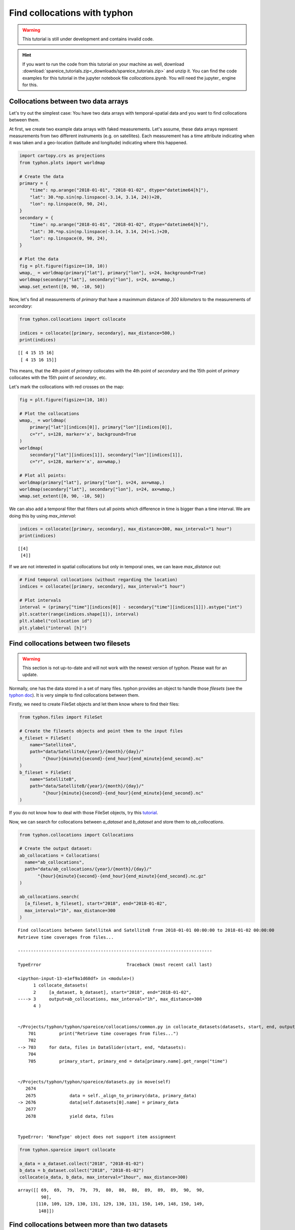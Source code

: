 Find collocations with typhon
=============================

.. Warning::
   This tutorial is still under development and contains invalid code.

.. Hint::
   If you want to run the code from this tutorial on your machine as well,
   download
   :download:`spareice_tutorials.zip<_downloads/spareice_tutorials.zip>` and
   unzip it. You can find the code examples for this tutorial in the jupyter
   notebook file *collocations.ipynb*. You will need the jupyter_ engine for
   this.

Collocations between two data arrays
------------------------------------

Let's try out the simplest case: You have two data arrays with
temporal-spatial data and you want to find collocations between them.

At first, we create two example data arrays with faked measurements. Let's
assume, these data arrays represent measurements from two different instruments
(e.g. on satellites). Each measurement has a time attribute indicating when
it was taken and a geo-location (latitude and longitude) indicating where
this happened.

.. code-block:: python

    import cartopy.crs as projections
    from typhon.plots import worldmap
    
    # Create the data
    primary = {
        "time": np.arange("2018-01-01", "2018-01-02", dtype="datetime64[h]"),
        "lat": 30.*np.sin(np.linspace(-3.14, 3.14, 24))+20,
        "lon": np.linspace(0, 90, 24),
    }
    secondary = {
        "time": np.arange("2018-01-01", "2018-01-02", dtype="datetime64[h]"),
        "lat": 30.*np.sin(np.linspace(-3.14, 3.14, 24)+1.)+20,
        "lon": np.linspace(0, 90, 24),
    }
    
    # Plot the data
    fig = plt.figure(figsize=(10, 10))
    wmap,_ = worldmap(primary["lat"], primary["lon"], s=24, background=True)
    worldmap(secondary["lat"], secondary["lon"], s=24, ax=wmap,)
    wmap.set_extent([0, 90, -10, 50])



.. image:: _figures/collocations/arrays-worldmap.png


Now, let's find all measurements of *primary* that have a maximmum
distance of *300 kilometers* to the measurements of *secondary*:

.. code-block:: python

    from typhon.collocations import collocate
    
    indices = collocate([primary, secondary], max_distance=500,)
    print(indices)


.. parsed-literal::

    [[ 4 15 15 16]
     [ 4 15 16 15]]


This means, that the 4th point of *primary* collocates with the 4th
point of *secondary* and the 15th point of *primary* collocates with the
15th point of *secondary*, etc.

Let's mark the collocations with red crosses on the map:

.. code-block:: python

    fig = plt.figure(figsize=(10, 10))
    
    # Plot the collocations
    wmap,_ = worldmap(
        primary["lat"][indices[0]], primary["lon"][indices[0]], 
        c="r", s=128, marker='x', background=True
    )
    worldmap(
        secondary["lat"][indices[1]], secondary["lon"][indices[1]], 
        c="r", s=128, marker='x', ax=wmap,)
    
    # Plot all points:
    worldmap(primary["lat"], primary["lon"], s=24, ax=wmap,)
    worldmap(secondary["lat"], secondary["lon"], s=24, ax=wmap,)
    wmap.set_extent([0, 90, -10, 50])



.. image:: _figures/collocations/arrays-worldmap-marked.png


We can also add a temporal filter that filters out all points which
difference in time is bigger than a time interval. We are doing this by
using *max\_interval*:

.. code-block:: python

    indices = collocate([primary, secondary], max_distance=300, max_interval="1 hour")
    print(indices)


.. parsed-literal::

    [[4]
     [4]]


If we are not interested in spatial collocations but only in temporal ones, we
can leave *max_distance* out:

.. code-block:: python

    # Find temporal collocations (without regarding the location)
    indices = collocate([primary, secondary], max_interval="1 hour")
    
    # Plot intervals
    interval = (primary["time"][indices[0]] - secondary["time"][indices[1]]).astype("int")
    plt.scatter(range(indices.shape[1]), interval)
    plt.xlabel("collocation id")
    plt.ylabel("interval [h]")

.. image:: _figures/collocations/intervals.png


Find collocations between two filesets
--------------------------------------

.. Warning::
   This section is not up-to-date and will not work with the newest version of
   typhon. Please wait for an update.

Normally, one has the data stored in a set of many files. typhon
provides an object to handle those *filesets* (see the `typhon
doc <http://radiativetransfer.org/misc/typhon/doc-trunk/generated/typhon.files.filesets.FileSet.html>`__).
It is very simple to find collocations between them.

Firstly, we need to create FileSet objects and let them know where to find
their files:

.. code-block:: python
    
    from typhon.files import FileSet
    
    # Create the filesets objects and point them to the input files
    a_fileset = FileSet(
        name="SatelliteA",
        path="data/SatelliteA/{year}/{month}/{day}/"
             "{hour}{minute}{second}-{end_hour}{end_minute}{end_second}.nc"
    )
    b_fileset = FileSet(
        name="SatelliteB",
        path="data/SatelliteB/{year}/{month}/{day}/"
             "{hour}{minute}{second}-{end_hour}{end_minute}{end_second}.nc"
    )

If you do not know how to deal with those FileSet objects, try this
`tutorial <http://radiativetransfer.org/misc/typhon/doc-trunk/tutorials/fileset.html>`__.

Now, we can search for collocations between *a\_dataset* and
*b\_dataset* and store them to *ab\_collocations*.

.. code-block:: python

   from typhon.collocations import Collocations

   # Create the output dataset:
   ab_collocations = Collocations(
     name="ab_collocations",
     path="data/ab_collocations/{year}/{month}/{day}/"
          "{hour}{minute}{second}-{end_hour}{end_minute}{end_second}.nc.gz"
   )

   ab_collocations.search(
     [a_fileset, b_fileset], start="2018", end="2018-01-02",
     max_interval="1h", max_distance=300
   )


.. parsed-literal::

    Find collocations between SatelliteA and SatelliteB from 2018-01-01 00:00:00 to 2018-01-02 00:00:00
    Retrieve time coverages from files...

    ---------------------------------------------------------------------------

    TypeError                                 Traceback (most recent call last)

    <ipython-input-13-e1ef9a1d68df> in <module>()
          1 collocate_datasets(
          2     [a_dataset, b_dataset], start="2018", end="2018-01-02",
    ----> 3     output=ab_collocations, max_interval="1h", max_distance=300
          4 )


    ~/Projects/typhon/typhon/spareice/collocations/common.py in collocate_datasets(datasets, start, end, output, verbose, **collocate_args)
        701         print("Retrieve time coverages from files...")
        702 
    --> 703     for data, files in DataSlider(start, end, *datasets):
        704 
        705         primary_start, primary_end = data[primary.name].get_range("time")


    ~/Projects/typhon/typhon/spareice/datasets.py in move(self)
       2674 
       2675             data = self._align_to_primary(data, primary_data)
    -> 2676             data[self.datasets[0].name] = primary_data
       2677 
       2678             yield data, files


    TypeError: 'NoneType' object does not support item assignment


.. code-block:: python

    from typhon.spareice import collocate
    
    a_data = a_dataset.collect("2018", "2018-01-02")
    b_data = b_dataset.collect("2018", "2018-01-02")
    collocate(a_data, b_data, max_interval="1hour", max_distance=300)




.. parsed-literal::

    array([[ 69,  69,  79,  79,  79,  80,  80,  80,  89,  89,  89,  90,  90,
             90],
           [110, 109, 129, 130, 131, 129, 130, 131, 150, 149, 148, 150, 149,
            148]])



Find collocations between more than two datasets
------------------------------------------------

How about finding collocations between more than two datasets? Let's
assume we have an additional dataset from *Satellite C*:

.. code-block:: python

    from typhon.spareice.handlers import CSV
    
    c_dataset = Dataset(
        name="SatelliteC",
        path="data/SatelliteC/{year}/{doy}/{hour}{minute}{second}.dat.gz",
        # If you do not know, why we have to add these lines, try the tutorial link from above.
        handler=CSV(read_csv={"parse_dates":["time", ]}),
        time_coverage="05:59:59 hours",
    )

Collocating multiple datasets could mean two things: 1. Only find the
subset of collocations that have all collocated datasets in common.
**This is not yet implemented** 2. Find collocations of one dataset that
has been already collocated with a third dataset. This means for our
example, we would use the *a\_dataset* data points from
*ab\_collocations* and collocate them with the *c\_dataset*.

1. Find the subset of all collocations
~~~~~~~~~~~~~~~~~~~~~~~~~~~~~~~~~~~~~~

Point 1 is still not implemented. However, it is planned to do it like
this: Simply pass more datasets objects to the *Collocator.read()*
method.

.. code-block:: python

    # Create the output dataset:
    abc_collocations = CollocatedDataset(
        path="data/abc_collocations/{year}/{month}/{day}/"
             "{hour}{minute}{second}-{end_hour}{end_minute}{end_second}.nc.gz"
    )
    
    # WILL NOT WORK, IS NOT YET IMPLEMENTED!
    # collocator.run(start, end, [a_dataset, b_dataset, c_dataset], output=abc_collocations, only_primary=False)

2. Find collocations with an already-collocated dataset
~~~~~~~~~~~~~~~~~~~~~~~~~~~~~~~~~~~~~~~~~~~~~~~~~~~~~~~

This is easy to achieve. We have already collocated *a\_dataset* with
*b\_dataset*. Now, we can 'add' the collocations from *c\_dataset* with
*ab\_collocations*. We can decide which spatial-temporal information we
want to use as reference from the *a\_dataset* or *b\_dataset* by
setting the parameter ``primary`` of *ab\_collocations*:

.. code-block:: python

    # Using the Satellite A dataset (a_dataset) as reference:
    ab_collocations.primary = "SatelliteA"
    
    # Create the output dataset:
    ac_collocations = CollocatedDataset(
        path="data/ac_collocations/{year}/{month}/{day}/"
             "{hour}{minute}{second}-{end_hour}{end_minute}{end_second}.nc.gz"
    )

Now, let's find the collocations:


